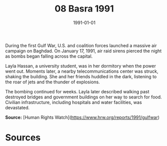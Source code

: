 #+TITLE: 08 Basra 1991
#+DATE: 1991-01-01
#+HUGO_BASE_DIR: ../../
#+HUGO_SECTION: essays
#+HUGO_TAGS: civilian
#+EXPORT_FILE_NAME: 18-04-Baghdad-1991
#+HUGO_CUSTOM_FRONT_MATTER: :location "1991" :year "1991"


During the first Gulf War, U.S. and coalition forces launched a massive air campaign on Baghdad. On January 17, 1991, air raid sirens pierced the night as bombs began falling across the capital.

Layla Hassan, a university student, was in her dormitory when the power went out. Moments later, a nearby telecommunications center was struck, shaking the building. She and her friends huddled in the dark, listening to the roar of jets and the thunder of explosions.

The bombing continued for weeks. Layla later described walking past destroyed bridges and government buildings on her way to search for food. Civilian infrastructure, including hospitals and water facilities, was devastated.

**Source:** [Human Rights Watch](https://www.hrw.org/reports/1991/gulfwar)

* Sources
:PROPERTIES:
:EXPORT_EXCLUDE: t
:END:
